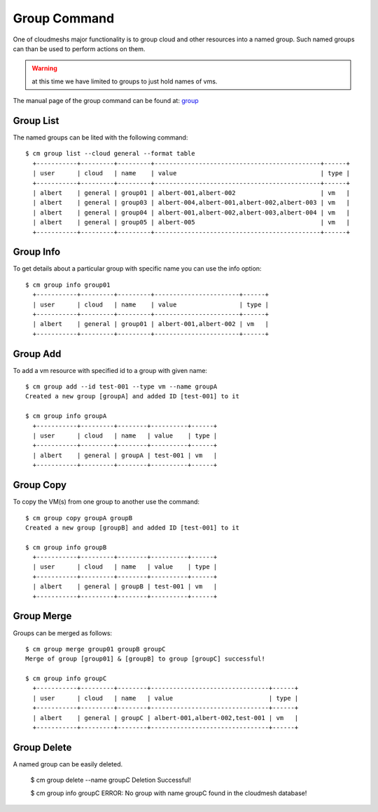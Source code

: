 Group Command
======================================================================

One of cloudmeshs major functionality is to group cloud and other
resources into a named group. Such named groups can than be used to
perform actions on them.

.. warning:: at this time we have limited to groups to just hold names
	     of vms.

The manual page of the group command can be found at: `group
<../man/man.html#group>`_



Group List
^^^^^^^^^^^

The named groups can be lited with the following command::

  $ cm group list --cloud general --format table
    +-----------+---------+---------+---------------------------------------------+------+
    | user      | cloud   | name    | value                                       | type |
    +-----------+---------+---------+---------------------------------------------+------+
    | albert    | general | group01 | albert-001,albert-002                       | vm   |
    | albert    | general | group03 | albert-004,albert-001,albert-002,albert-003 | vm   |
    | albert    | general | group04 | albert-001,albert-002,albert-003,albert-004 | vm   |
    | albert    | general | group05 | albert-005                                  | vm   |
    +-----------+---------+---------+---------------------------------------------+------+

Group Info
^^^^^^^^^^^

To get details about a particular group with specific name you can use
the info option::

  $ cm group info group01
    +-----------+---------+---------+-----------------------+------+
    | user      | cloud   | name    | value                 | type |
    +-----------+---------+---------+-----------------------+------+
    | albert    | general | group01 | albert-001,albert-002 | vm   |
    +-----------+---------+---------+-----------------------+------+

Group Add
^^^^^^^^^^

To add a vm resource with specified id to a group with given name::

  $ cm group add --id test-001 --type vm --name groupA
  Created a new group [groupA] and added ID [test-001] to it

  $ cm group info groupA
    +-----------+---------+--------+----------+------+
    | user      | cloud   | name   | value    | type |
    +-----------+---------+--------+----------+------+
    | albert    | general | groupA | test-001 | vm   |
    +-----------+---------+--------+----------+------+

Group Copy
^^^^^^^^^^^

To copy the VM(s) from one group to another use the command::

  $ cm group copy groupA groupB
  Created a new group [groupB] and added ID [test-001] to it

  $ cm group info groupB
    +-----------+---------+--------+----------+------+
    | user      | cloud   | name   | value    | type |
    +-----------+---------+--------+----------+------+
    | albert    | general | groupB | test-001 | vm   |
    +-----------+---------+--------+----------+------+

Group Merge
^^^^^^^^^^^^

Groups can be merged as follows::

  $ cm group merge group01 groupB groupC
  Merge of group [group01] & [groupB] to group [groupC] successful!

  $ cm group info groupC
    +-----------+---------+--------+--------------------------------+------+
    | user      | cloud   | name   | value                          | type |
    +-----------+---------+--------+--------------------------------+------+
    | albert    | general | groupC | albert-001,albert-002,test-001 | vm   |
    +-----------+---------+--------+--------------------------------+------+

Group Delete
^^^^^^^^^^^^^

A named group can be easily deleted. 

  $ cm group delete --name groupC
  Deletion Successful!

  $ cm group info groupC
  ERROR: No group with name groupC found in the cloudmesh database!

.. todo:: what action is performed when we delete a group. Is the
	  group just deleted, or all vms and other objects. Please
	  specify semantics.
	  
